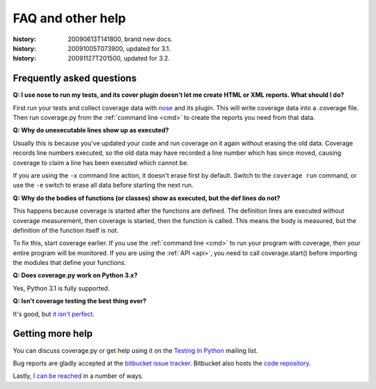 .. _faq:

==================
FAQ and other help
==================

:history: 20090613T141800, brand new docs.
:history: 20091005T073900, updated for 3.1.
:history: 20091127T201500, updated for 3.2.


Frequently asked questions
--------------------------


**Q: I use nose to run my tests, and its cover plugin doesn't let me create
HTML or XML reports.  What should I do?**

First run your tests and collect coverage data with `nose`_ and its plugin.
This will write coverage data into a .coverage file.  Then run coverage.py from
the :ref:`command line <cmd>` to create the reports you need from that data.

.. _nose: http://somethingaboutorange.com/mrl/projects/nose


**Q: Why do unexecutable lines show up as executed?**

Usually this is because you've updated your code and run coverage on it
again without erasing the old data.  Coverage records line numbers executed, so
the old data may have recorded a line number which has since moved, causing
coverage to claim a line has been executed which cannot be.

If you are using the ``-x`` command line action, it doesn't erase first by
default.  Switch to the ``coverage run`` command, or use the ``-e`` switch to
erase all data before starting the next run.


**Q: Why do the bodies of functions (or classes) show as executed, but the def
lines do not?**

This happens because coverage is started after the functions are defined.  The
definition lines are executed without coverage measurement, then coverage is
started, then the function is called.  This means the body is measured, but
the definition of the function itself is not.

To fix this, start coverage earlier.  If you use the :ref:`command line <cmd>`
to run your program with coverage, then your entire program will be monitored.
If you are using the :ref:`API <api>`, you need to call coverage.start() before
importing the modules that define your functions.


**Q: Does coverage.py work on Python 3.x?**

Yes, Python 3.1 is fully supported.


**Q: Isn't coverage testing the best thing ever?**

It's good, but `it isn't perfect`__.

__ http://nedbatchelder.com/blog/200710/flaws_in_coverage_measurement.html


..  Other resources
    ---------------
    
    There are a number of projects that help integrate coverage.py into other
    systems:
    
    - `trialcoverage`_ is a plug-in for Twisted trial.
    
    .. _trialcoverage: http://pypi.python.org/pypi/trialcoverage
    
    - `pytest-coverage`_
    
    .. _pytest-coverage: http://pypi.python.org/pypi/pytest-coverage
    
    - `django-coverage`_ for use with Django.
    
    .. _django-coverage: http://pypi.python.org/pypi/django-coverage


Getting more help
-----------------

You can discuss coverage.py or get help using it on the `Testing In Python`_
mailing list.

.. _Testing In Python: http://lists.idyll.org/listinfo/testing-in-python

Bug reports are gladly accepted at the `bitbucket issue tracker`_.
Bitbucket also hosts the `code repository`_.

.. _bitbucket issue tracker: http://bitbucket.org/ned/coveragepy/issues
.. _code repository: http://bitbucket.org/ned/coveragepy

Lastly, `I can be reached`__ in a number of ways.

__  http://nedbatchelder.com/site/aboutned.html
